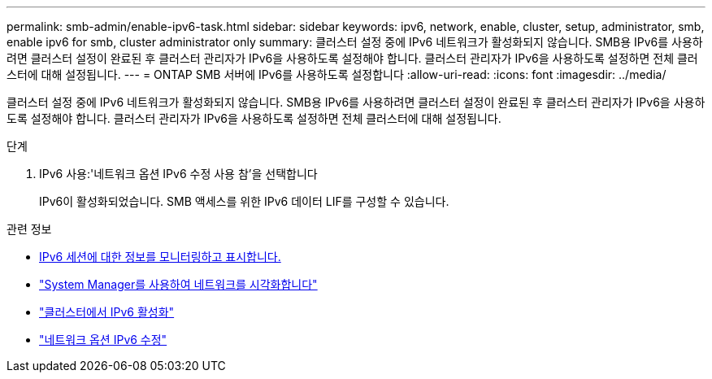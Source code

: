 ---
permalink: smb-admin/enable-ipv6-task.html 
sidebar: sidebar 
keywords: ipv6, network, enable, cluster, setup, administrator, smb, enable ipv6 for smb, cluster administrator only 
summary: 클러스터 설정 중에 IPv6 네트워크가 활성화되지 않습니다. SMB용 IPv6를 사용하려면 클러스터 설정이 완료된 후 클러스터 관리자가 IPv6을 사용하도록 설정해야 합니다. 클러스터 관리자가 IPv6을 사용하도록 설정하면 전체 클러스터에 대해 설정됩니다. 
---
= ONTAP SMB 서버에 IPv6를 사용하도록 설정합니다
:allow-uri-read: 
:icons: font
:imagesdir: ../media/


[role="lead"]
클러스터 설정 중에 IPv6 네트워크가 활성화되지 않습니다. SMB용 IPv6를 사용하려면 클러스터 설정이 완료된 후 클러스터 관리자가 IPv6을 사용하도록 설정해야 합니다. 클러스터 관리자가 IPv6을 사용하도록 설정하면 전체 클러스터에 대해 설정됩니다.

.단계
. IPv6 사용:'네트워크 옵션 IPv6 수정 사용 참'을 선택합니다
+
IPv6이 활성화되었습니다. SMB 액세스를 위한 IPv6 데이터 LIF를 구성할 수 있습니다.



.관련 정보
* xref:monitor-display-ipv6-sessions-task.adoc[IPv6 세션에 대한 정보를 모니터링하고 표시합니다.]
* link:../networking/networking_reference.html["System Manager를 사용하여 네트워크를 시각화합니다"]
* link:https://pubs.lenovo.com/network_management_guide/2EFD6EDE-1846-41F1-9C63-723BA6972BC4_["클러스터에서 IPv6 활성화"^]
* link:https://docs.netapp.com/us-en/ontap-cli/network-options-ipv6-modify.html["네트워크 옵션 IPv6 수정"^]

